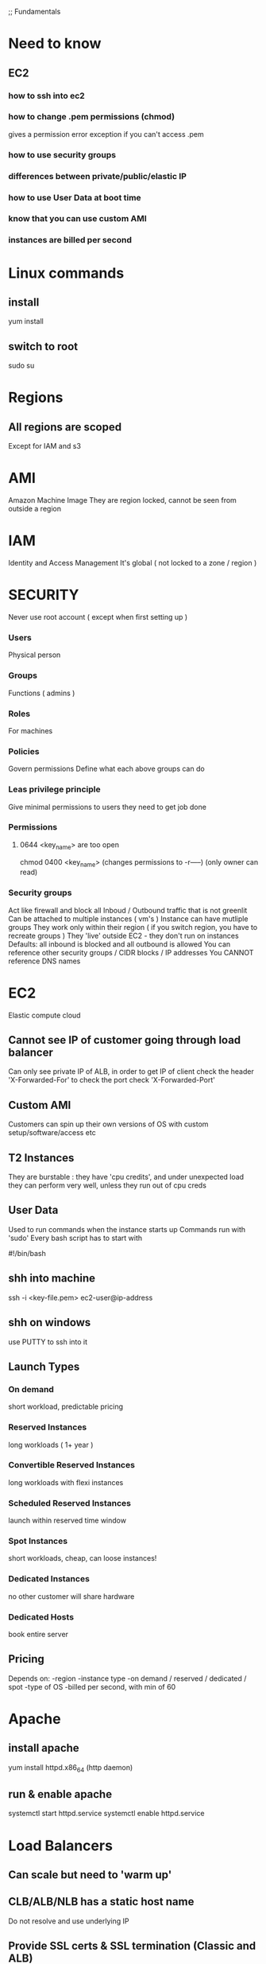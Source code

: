 
;; Fundamentals
* Need to know
** EC2
*** how to ssh into ec2 
*** how to change .pem permissions (chmod)
gives a permission error exception if you can't access .pem
*** how to use security groups
*** differences between private/public/elastic IP
*** how to use User Data at boot time
*** know that you can use custom AMI
*** instances are billed per second
* Linux commands
** install
yum install
** switch to root
sudo su
* Regions
** All regions are scoped
Except for IAM and s3
* AMI
Amazon Machine Image
They are region locked, cannot be seen from outside a region
* IAM
Identity and Access Management
It's global ( not locked to a zone / region )
* SECURITY
Never use root account ( except when first setting up )
*** Users
Physical person
*** Groups
Functions ( admins )
*** Roles
For machines
*** Policies
Govern permissions
Define what each above groups can do
*** Leas privilege principle 
Give minimal permissions to users they need to get job done
*** Permissions
**** 0644 <key_name> are too open
chmod 0400 <key_name> (changes permissions to -r-----) (only owner can read)
*** Security groups
Act like firewall and block all Inboud / Outbound traffic that is not greenlit
Can be attached to multiple instances ( vm's )
Instance can have mutliple groups
They work only within their region ( if you switch region, you have to recreate groups )
They 'live' outside EC2 - they don't run on instances
Defaults: all inbound is blocked and all outbound is allowed
You can reference other security groups / CIDR blocks / IP addresses
You CANNOT reference DNS names 
* EC2
Elastic compute cloud
** Cannot see IP of customer going through load balancer
Can only see private IP of ALB, in order to get IP of client
check the header 'X-Forwarded-For'
to check the port check 'X-Forwarded-Port'
** Custom AMI
Customers can spin up their own versions of OS
with custom setup/software/access etc
** T2 Instances 
They are burstable :
they have 'cpu credits', and under unexpected load
they can perform very well, unless they run out of cpu creds
** User Data
Used to run commands when the instance starts up
Commands run with 'sudo'
Every bash script has to start with
#+BEGIN_CENTER bash
   #!/bin/bash
#+END_CENTER
** shh into machine
ssh -i <key-file.pem> ec2-user@ip-address
** shh on windows
use PUTTY to ssh into it
** Launch Types
*** On demand
short workload, predictable pricing
*** Reserved Instances
long workloads ( 1+ year )
*** Convertible Reserved Instances
long workloads with flexi instances
*** Scheduled Reserved Instances
launch within reserved time window
*** Spot Instances
short workloads, cheap, can loose instances!
*** Dedicated Instances
no other customer will share hardware
*** Dedicated Hosts
book entire server
** Pricing
Depends on:
-region
-instance type
-on demand / reserved / dedicated / spot
-type of OS
-billed per second, with min of 60
* Apache
** install apache
yum install httpd.x86_64
(http daemon)
** run & enable apache
systemctl start httpd.service
systemctl enable httpd.service
* Load Balancers
** Can scale but need to 'warm up'
** CLB/ALB/NLB has a static host name 
Do not resolve and use underlying IP
** Provide SSL certs & SSL termination (Classic and ALB)
** Types
v1 balancer ( classic )
v2 application / network balancer
** Health checks ( available to all ALB )
ELB can perform health check on instance
Done on PORT & ROUTE ( /health )
** Application Load Balancer (v2)
Layer 7 
Can route based on hostname / path
Great fit with ECS (Docker)
Can handle/serve multiple groups/apps
Can implement 'stickiness' and direct same user to the same group ( ALB will generate cookie, not your application !)
Supports HTTP/HTTPS & Websockets protocols
APPLICATIONS dont see IP of clients directly! ( Ip is placed in header 'X-Forwarded-For)
** Network Load Balancer (v2)
Layer 4
Forwards TCP traffic
** CLB/ALB cannot see client IP directly
NLB can see IP directly
Ip is stored in 'X-Forwarded-For' header (for alb/clb)
** 4xx errors
Client induced error
** 5xx errors
Application/Server side errors
** If unable to connect to application..
Check security groups!
* ASG
Auto Scaling Groups
Free!
Can scale based on CloudWatch alarms
Its possible to set up custom metrics for CloudWatch
ASG use launch configurations 
IAM roles attached to ASG are PASSED on to EC2 instances 
** Metrics
CPU
Network
Custom
On schedule!
* EBS Volume
Network drives
Only one EBS can be attached/detached to EC2's
Locked to Availability Zone eg: us-east-1a != us-east-1b
You can move SNAPSHOTS of it
EBS backups use IO so don't perform them when application is busy
Root EBS gets terminated with the instance ( can be turned off )
Get charged by provisioned size, not used one
You can resize volumes
** EBS encryption !important
Data at rest is encrypted inside the volume
Data moving between instance & volume is encrypted
Snapshots created from this volume are encrypted
** Snapshots
Snapshots take actual size not the whole provision of EBS 
Used for backups
When you want to resize a volume down
Change volume type
Encrypt volume
** Instance stores
Physically attached to the machine
Better I/O performance
On termination of instance, data is lost
Cant resize
Backups must be operated by user
* Route 53
Use Alias over CNAME
Managed DNS ( collection of records )
DNS records get cached by browsers ( saved locally )
** Records:
*** A: 
url to ipv4
*** AAAA:
url to ipv6
*** CNAME
url to url
*** Alias
url to AWS resource
** Features:
Load balancing
Health checks
Routing policy ( geolocation, proximity, latency, weighted, simple)
* RDS
Relational Database Services
** Replicas
Applications MUST update the connection string to leverage read replicas!!
Used for READ scaling !
DB can have up to 5 replicas within & across AZ or regions
Replication is ASYNC !
Replicas can be promoted to their own DB
Master has 'write/read', replicas only 'reads'
** Disaster recovery
No need to UPDATE connection string ( so the failover is seemless )
One DNS can be set to 'standby' 
Increases availability
Failover in case of disaster ( replication is SYNC )
No manual intervention
Not used for scaling (standby doesn't have read writes)
** Backups
Automatically enabled
Daily snapshot
Transaction logs saved for 7 days (35max)
DB snapshots can be user triggered ( retained for as long as you want)
** Security
*** Access
RDS DB's are deployed within private subnet ( not a public one )
Uses security groups ( to control who can COMMUNICATE with RDS )
Uses IAM policies to control who can MANAGE
Username / password for LOGIN to DB ( IAM users can be used - Postgre / Aurora)
*** Encription
Encription at REST with AWS KMS - AES-256 encription
You can use SSL certs to encrypt data to RDS in FLIGHT
*** Enforce SLL ! ( important )
**** PostgreSQL
rds.force_ssl=1 (in the AWS RDS Console - Parameter Groups)
**** MySQL
GRANT USAGE ON *.* TO 'mysqluser'@'%' REQUIRE SLL;
*** Connect using SLL
Provide SLL Trust cert ( can be downloaded from AWS )
Provide SLL options when connection to DB
*** Aurora
Compatibile with postre & mysql
'Cloud optimized'
Automatically grows in increments of 10GB up to 64TB
Can have up to 15 replicas
Replication is faster
Failover is instantaneous
HA native ( high availability native )
More expensive but also more efficient
* ElastiCache
In memory version of RDS ( Redis / Memcached )
Has Read & Write scaling ( Replicas / Sharding )
Multi AZ with failover
Can be encrypted at rest & in-transit
* VPC
Virtual Private Cloud
Each VPC contains subnets ( networks )
Each subnet must be mapped to AZ
Public & Private subnets CAN communicate if they are in the same VPC
** Public subnets ( available to public ):
Load balancers
Static websites
Files
Public authentication layers
** Private subnets 
Web app servers
Databases
* S3
Simple Storage Service
No directories ( just keys )
** Buckets
Defined @ regional level BUT must have UNIQUE name GLOBALLY !
*** Naming convention:
- No uppercase
- No underscore
- 3 to 63 chars
- not an IP
- starts with letter or number
** Objects
They have a key
*** Key
Its a FULL path to an Object(file)
<my_bucket>/my_file.txt
*** Values 
Content of the body of object
Max size is 5TB
If file > 5GB must use 'multi-part upload' !important
*** Metadata
List of text key / value pairs ( sys or user metadata )
*** Tags 
Useful for security / lifecycle
** Versioning
Enabled at bucket level
File before we turn on versioning will have version 'null' !important
Deleting versined file doesn't remove it, just puts 'delete marker' on it
** Encryption !important
4 Methods:
*** SSE-S3
Keys managed by AWS S3
Key name: "S3 Managed Data Key"
Objects encrypted server side
Encryption: AES-256
When sending data to S3: set header: "x-amz-server-side-encryption":"AES256"
*** SSE-KMS
Key Managed Service
Keys managed by Key Management Service
Key is called: "Customer Master Key" ( CMK )
KMS gives you more control over keys and audit trail
Server side encryption
When sending data to S3: set header: "x-amz-server-side-encryption":"aws:kms"
*** SSE-C
Keys managed by YOU outside of AWS ( not stored by amazon)
HTTPS must be used
How to:
Generate client side data key
Using Https send DATA key in header
Amazon encrypts object using key, and then discards the key
*** Client Side Encryption
Use client library such as Amazon S3 Encryption Client
Client must encrypt when sending & receiving to S3
Client fully manages keys & encryptin cycle
How to:
Generate data key
Encrypt object using key ( on client side )
Send encrypted object to S3 ( http/s )
*** Encryption in transit
Also called SSL / TLS
HTTP endpoint: not encrypted
HTTPS endpoint: encryption in flight ( mandatory for SSE-C )
** Security
*** User based
IAM policies - which API calls should be allowed for a specific user 
*** Resource based (more popular)
Bucket policies - bucket wide policy from S3 console ( allows cross account )
Use S3 policy to:
- Grant public access to bucket
- Force object to be encrypted on upload
- Grant access to another account ( Cross Account )
JSON based policies:
**** Resources: buckets and objects
**** Actions: Set of API to Allow or Deny
**** Effect: Allow / Deny
**** Principal: the account/user to apply policy to


*** Object Access Control List (ACL) !ignore
*** Bucket Access Control List !ignore
** Networking
S3 supports VPC Endpoints ( for instances in VPC without www internet )
** Logging and Audit
S3 access logs can be stored in other S3 bucket ( not the same - or you will have endless loop)
API calls can be logged in AWS CloudTrail
** User Security
MFA ( multi factor authentication ) can be enabled for file deletetion
Signed URLs: valid only for a limited time 
** S3 Websites
<bucket-name>.s3-website-<AWS-region>.amazonaws.com
<bucket-name>.s3-website.<AWS-region>.amazonaws.com
403 error --- > check bucket policy, does it allows public reads?!
** CORS
In order to share files from different bucket, that bucket needs to have a CORS enabled
and configured correctly
** Consistency Model
EVENTUAL CONSISTENCY !important
shit takes a while to update

for example, you try GET on resource and get 404 response
404 gets cached
you PUT the resource and try GET again
you will get 404 AGAIN because, 404 from first try was cached
it will take some time before resource will be available

Another example:
DELETE 200 -> GET 200
After deleting a resource, you might still be able to GET it for a short while
EVENTUAL CONSISTENCY RULE 
** Performance !important
*** If you have > 100 TPS performance might degrade
For best performance you want your objects distributed between different partitions
PUT 4 RANDOM CHARS in front of your KEY NAME to optimise performance !important

<my_bucket>/6ad7_myfolder/my_file1.txt
<my_bucket>/a37f_myfolder/my_file2.txt

(you don't have to do this anymore, but exam wasn't updated)

*** For files > 5GB use MULTIPART UPLOAD

*** If you want to do A LOT of reads, use CLOUDFRONT (caches S3 objects)

*** If you want to UPLOAD a lot, use S3 Transfer Acceleration
It uses edge locations

*** SSE-KMS Encryption can lower performance
You may have AWS limit for KMS usage ( 100s - 1000s download/upload per second)

* =========
* CLI
* =========

* Commands
//configure cli
aws configure  //afterwards put in both your keys in
//list buckets
aws s3 ls s3://bucketofwitold
//copy from bucket to bucket
aws s3 cp s3://bucketofwitold/dog.jpg s3://mysecondbucketwitold
//make bucket 
aws s3 mb s3://bucket-name-unique
//remove bucket
aws s3 rb s3://bucket-name-unique
//create t2 instance
aws ec2 run-instances --image-id ami-030dbca661d402413 --instance-type t2.micro
//test command flag ( will not run )
--dry-run
* EC2
NEVER PUT YOUR CREDENTIALS on EC2!!!
Use IAM Roles to give credentials to EC2
EC2 can have only 1 ROLE at a time
You can have as many roles as you want...just one can be used per given instance!
Each role can have multiple permissions
* EC2 Metadata
Information about ec2 instance
DONT FORGET TRAILING SLASH!
http://169.254.169.254/latest/meta-data/

//get temporary credentials
curl http://169.254.169.254/latest/meta-data/iam/security-credentials/EC2_rolecurl http://169.254.169.254/latest/meta-daa/iam/security-credentials/EC2_role
* STS command line
Security Token Service
aws sts decode-authorization-message --encoded-message
* SDK
** default credentials provider chain
to authorize sdk  you can use:
- aws credentials on your local computer
- instance profile credentials using AIM Roles (on EC2 machine etc)
- environment variables (AWS_ACCESS_KEY_ID, AWS_SECRET_ACCESS_KEY)
** Exponential backoff
Included in SDK
For rate limited api's
Each retry will take x2 of the previous delay before trying again
* =========
* ELASTIC BEANSTALK
Relies on CLOUD FORMATION under the hood
*** 3 Components
**** Application
**** Application version
**** Environment name (dev, test, prod)
*** Deployment modes
**** Single instance
Good for development
1 instance + security group + elastic IP + auto scaling group in one AZ 
**** High Availability with Load Balancer
Good for prod
Elastic load balancer talk to ASG ( auto scale group )
Multi instances auto scaled, across multi AZ, load balancer
*** Update modes
**** All at once
Fastest, 
instances will be temporarily out ( there will be downtime )
No cost
**** Rolling
Updates backet (N number of instances @ one time to be updated) at a time
Moves to next bucket when the updated one is healthy
Can take long time if many instances 
No cost
Runs below capacity
**** Rolling with additional batches
Spins up a batch to serve all content while the bucket is being updated ( no hit to performance )
Additional cost (extra instances spinned up to cover downed instances )
No downtime
Runs at capacity
**** Immutable
Spin up new instances running updated app, in new ASG.
Swap for old one when all is healthy
Longest deployment time 
Great for prod
Double capacity at a time
No downtime
High extra cost
**** Blue / Green
Deploy new environment
Spin up 100 % extra instances with new code
Redirect a bit of traffic using Route 53 to new environment ( weighted policy )
When all is ok
DNS changed when all is ok
Takes long time to deploy
*** Updating 
New code has to be ZIPped
All params can be set up within code
Files have to be in a folder called, in the ROOT level of the application
File format: YAML / JSON
Files must end with: .config extension
You can change default settings using OPTION_SETTINGS parameter
You can additional resources using those options
#+BEGIN_SRC 
.ebextensions/
#+END_SRC
IF YOU DELETE environment, you will loose all .ebextension resources associated with it ( also RBS )
*** Optimization
This is how the process looks like:
1) Describe dependencies ( eg. package.json )
2) Package zip with source code
3) Upload zip to EC2
4) Resolve / download dependencies on each EC2

Last step takes the longes ( if lots of deps )

TO INCREASE SPEED, PACKAGE DEPENDENCIES WITH SOURCE CODE
*** CLI
**** commands
eb deploy
eb create
eb status
eb health
eb open
...
**** helpful for automated deployment pipelines
* =========
* CI CD
** CodeCommit
Version control
Private Git repository
No size limit
Fully managed, highly available
Cody stays in AWS Cloud account ( security )
Secure ( encryption , access control etc )
Integreated with CI tools ( CodeBuild, Jenkins etc )
*** Requirements
You must have
- 1.7.9 github version to use CodeCommit
- IAM policy & user for accessing AWS CodeCommit OR belong to CODESTAR project team

** CodeCommit Security
Interaction used with Git commands
*** Authentication: ( you are who you say you are )
-HTTPS (use AWS CLI Authentication or generate HTTPS credentials )
-SSL Keys (configure keys via AIM Console)
-MFA ( multi factor )
*** Authorization: ( you have access to do stuff )
IAM Policies manage user / roles access to repos
*** Encryption
REST: Repos are encrypted automatically using KMS
TRANSIT: https or ssl
*** Cross Account Access
Use IAM Role and AWS STS ( AssumeRole API )
DO NOT SHARE SSH / AWS credentials EVER!
*** CodeCommit vs GitHub
**** Similar
Both are git repos
Support code reviews ( Pull Requests )
Can be integrated with CodeBuild
Support HTTPS and SSH for authentication
**** Differences
***** Security
Github is administered using GITHUB USERS
CodeCommit uses IAM roles & users
***** Hosted
GitHub is 3rd party
CodeCommit is manages & hosted by AWS
***** Notifications
: every time someone commits code, we can trigger events / background checks
: for example, lambda can check if there are any credentials in the code ...
CodeCommit can be integrated with
- AWS SNS ( Simple Notification Service )
- AWS Lambda
- AWS CloudWatch Event Rules
*** Notification 
Use cases:
**** SNS / Lambda
1) Push to existing branch
2) Create branch
3) Delete branch
4) Trigger Lambda OR SNS
**** CloudWatch Rules
1) Trigger for Pull Requests ( create / update / delete / comment )
2) Commit comments events
3) CloudWatch Event Rules goes into an SNS topic ( sns - simple notification service)
4) CloudWatch will send email notification
* CodePipeline
Each stage generates 'artifacts' that are stored in S3 bucket ( and passed from there to next stage )
Each change in state generates CloudWatch Events which in turn can create SNS notification ( you can create events for failed pipelines )
On failure at any stage, pipeline stops
You can use AWS CloudTrail to audit API calls
If pipeline fails stage check if it has necessary permissions "IAM Service Role" (check attached policies)
When created CodePipeline creates CloudWatch Event rule that will trigger ( on commit or can check periodically )
* CodeBuild
Fully managed build service
Continuous scaling ( no build queue,build server to manage etc ...  unlike Jenkins )
Pay for usage ( the time used to build )
Uses docker ( you can use your own docker images )
Build instructions CAN be defined in code ( in BUILDSPEC.YML file) !important
Output logs ===> S3 & CloudWatch
Use CloudWatch to trigger notifications ( and detect failed builds etc)
Use Lambda as Glue
Use SNS notifications
You can reproduce build locally to troubleshoot
You can use docker to extend any environment you like ( eg. Huskel ) - its fully extensible because of it
You can use S3 Cache Bucket to cache build dependencies ( if you say are doing multiple builds etc )
** When build finishes / fails ===> CONTAINER GETS DELETED!
** Code source
Github
CodeCommit
CodePipeline
S3
...
** Integrations
KMS for encription
IAM for build permissions
VPC for network security
CloudTrail for API calls tracing
** buildspec.yml
Must be at the ROOT of the code
Contains variables ( plaintext or SSM param store )
*** Phases
Install : gets dependencies
Pre-build : final commands before build
Build : actual build commands
Post build : finishing touches ( zipping files )
Upload artifacts to S3
Cache files to S3 ( usually dependencies )
*** Local build ( for troubleshooting )
Uses CodeBuild Agent
* CodeDeploy
Each EC2 ( or On Premise machine ) MUST run CodeDeploy Agent
Agent keeps asking CodeDeploy for work
CodeDeploy points at APPSPEC.YML !important
Application is pulled from GitHub / S3
EC2 runs deployment instructions
CodeDeploy reports success / failure of the deployment

EC2 instances are grouped by deployment group ( dev / qa / prod )
CodeDeploy can be chained into CodePipeline and use artifacts from there 
CodeDeploy can reuse tools , autoscaling integrations, other apps
Blue / Green works with EC2 instances
CodeDeploy supports AWS Lambdas
CodeDeploy DOES NOT provision resources ( EC2 instances are assumed to already exist! )
** appspec.yml !important
IN ROOT FOLDER !
*** file section
how to source & copy files from S3 / GitHub
*** hooks ( can have timeouts )
Not all of them have to be defined 
deployment instructions
Order of hooks:
1) Application stop : Stop application

2) DownloadBundle : How to download app

3) BeforeInstall : Prep before instal

4) AfterInstall : cleaup etc

5) ApplicationStart : start up

6) ValidateService : check if deployment succeded
*** deplyment config
One at a time
Half at a time
All at once ( quickest but with downtime - good for dev )
Custom ( eg 75% )
*** failure
If deploy fails, instance STAYS in fail state
New deploy starts with failed instances
To rollback : redeploy previous version OR enable automatic rollback for failures
*** deployemnt target 
EC2 instances with tags
AutoScalingGroup (ASG)
Mix of above
DEPLOYMENT_GROUP_NAME variable for extra config
*** permissions that have to be set up
2 roles:
- For CodeDeploy ( AWS CodeDeploy policy )
- For EC2 ( access to S3 -- read only )
*** HOW TO SET UP DEPLOYMENT
1) Make sure you have EC2 instances / In place instances
2) Give IAM role to EC2 instances ( to access data where source code will be )
3) Install DeploymentAgent on EC2 instances
4) Put a tag on EC2 instances

5) Give role CodeDeploy
6) Set up CodeDeploy groups
7) Make sure APPSPEC.YML is defined in ROOT of the source code
** Cloud Formation
Infrastructure as Code ( you declare what you want, and AWS gets it for you )
Can be version controlled
Changes to infrastructure are done via code review
It's FREE
Easy to estimate cost of infrastructure created via Cloud Formation
Helps to save ( destroy infrastrucutre in the evening and recreate it in the morning )
Declarative programming ( Cloud Formation figures out the order of things and orchestration )
Makes SEPARATION OF CONCERNS easy ( you can have separate stack for VPC , network, App stack ...)
*** Templates
- Have to be uploaded to S3
- You can't edit them, upload NEW version, CF will figure out the difference between them
- Stacks are identified by name
- Deleting a stack will delete every associated artifact created by CF
**** Deploying templates
***** Manual
- Edit template in CloudFormation Designer
- Use console to insert parameters
***** Automated
- Edit template in YAML file
- Use CLI to deploy
**** Template elements
1) Resources ( eg. EC2, LoadBalancers, Security Groups....) //MANDATORY
2) Parameters (dynamic inputs)
3) Mappings (static variables)
4) Outputs ( other CF can reference those )
5) Conditionals ( if statements that controll what gets created )
6) Metadata
**** Template Helpers
1) References
2) Functions
**** Template: Resources
***** Mandatory part of template
***** Represent componenets that will be created / configured
***** Can reference each other
***** Over 224 types of resources
***** AWS::aws-product-name::data-type-name
***** YOU CANNOT CREATE DYNAMIC AMOUNT OF RESOURCES!
***** Almost every service is supported by CloudFormation
**** Template: Parameters
Use if template configuration might change in future
If parameter changes, you don't have to re-upload the whole template
Parameters can be referenced anywhere in your template
#+BEGIN_SRC 
Fn::Ref      ( short version: )   !Ref
#+END_SRC
***** Pseudo Parameters
Eg:
AWS::AccountId
**** Template: Mappings
Fixed variables in CloudFormation Template
Values are hardcoded in the template
Eg: region map with ami codes for each zone
***** Access mappings values
Fn::FindInMap   || !FindInMap (shorthand version)
**** Template: Outputs
Optional values being exported from the template
Outputs can be viewed in AWS Console or CLI
Used for cross-stack collaboration ( each expert looks after their domain and outputs needed details used in other stacks)
You CANNOT DELETE stack if it's output is being referenced in some other stack!
Exporting value is OPTIONAL
**** Template: Imports
Fn::ImportValue     !ImportValue (shorthand)
**** Template: Outputs
Based on condition Resources can be created || Values output
Conditions are on the same level as a resource TYPE that is to be created should condition evaluate to TRUE
#+BEGIN_SRC 
Resources:
  MountPoint:
    Type: "AWS::EC2::VolumeAttachment"
    Condition: SomeConditionName
#+END_SRC
types of conditions: environment, region, parameter value... anything you want
Conditions can referece other conditions
Eg:
#+BEGIN_SRC javascript
  Condtions:
     CreateProd: !Equals [ !Ref EnvType, prod ]
//compares the two values in brackets
#+END_SRC
*** Intrinsic Functions
**** Fn::Ref !important
References parameter / resource 
Returns VALUE of param / ID of resource !
**** Fn::GetAtt
Gets RESOURCES attribute
#+BEGIN_SRC 
!GetAtt ResourceName.attributeName
#+END_SRC
**** Fn::FindInMap
Get a value from specific key
!FindInMap [ MapName, TopLevelName, SecondLevelName ]
**** Fn::ImportValue
Import value of the param that has been EXPORTED
**** Fn::Join
Join a list of values with a specified delimiter
#+BEGIN_SRC 
!Join [ delimiter, [comma-delimited list of values ] ]
!Join [ : , [a,b,c]] ---> a:b:c
#+END_SRC
**** Fn::Sub
Substitution
#+BEGIN_SRC 
!Sub 'arn:aws:ec2:${AWS::Region}:${AWS::AccountId}:vpc/${vpc}'
#+END_SRC

#+BEGIN_SRC 
Name: !Sub
  - www.${Domain}
  - { Domain: !Ref RootDomainName }
#+END_SRC
**** Conditions ( Fn::If, Fn::Else, Fn::Not, Fn::Equals ...)
*** Rollbacks
**** Creation fail
If stack creation fails: everything is rolled back ( default ) ie. everything gets deleted
You can disable rollback 
**** Update fail
Rolls back to last working state
* ==========
* Monitoring
* ==========
* CloudWatch
Provides monitoring for EVERY service in AWS
Metric is a VARIABLE to monitor ( cpu utilization etc)
Metrics belong to namespaces
Metrics have timestamps
** Metric: dimension
Dimension is an attribute of Metric ( eg: instance id )
You can have up to 10 dimensions per metric
** EC2
Monitoring every 5 min
For extra pay you can monitor every 1 min ( Detailed monitoring )
Memory usage is not 'pushed' by default, must be pushed from instance as a custom metric
** Metric: resolution
FOR CUSTOM METRICS:
How often we get data
By default: every 1 minute
Detailed resolution : up to [ every 1 second ]
** PutMetricData
Use this API call to send the metric data
** Use exponential back off
** Alarms
Can be triggered by any metric of our choice
Can go to ASG, EC2, SNS notifications
Alarm can be triggered up to every 10s ( MAX ) ( on high resolution metric )
*** Alarm States
- OK
- INSUFFICIENT_DATA
- ALARM
** Logs
By default: logs NEVER EXPIRE
Applications can send LOGs to CloudWatch ( using SDK )
Can be collected from : BeansTalk, ECS, VPC flow logs, API Gateways, CloudTrail, Route53, CloudWatch Log Agents on EC2 machines, Lambdas..
Can be passed on to S3 for archiving
Can be STREAMED to ElasticSearch for further analytics or to AWS LAMBDA
Can use filter expressions
Can define expiration policy ( never, 30 days ...)
YOU HAVE TO SET UP IAM PERMISSION to send logs to CloudWatch!
*** Log storage architecture
Log groups: arbitrary name
Log stream: instances within application / log files / containers
*** Security
Logs can be encrypted using KMS at GROUP LEVEL
** X-Ray
*** Helps:
- Troubleshoot performance, finds bottlenecks
- Understand dependencies in our architecture ( visual )
- Pinpoints service issues
- Find errors and exceptions
- Find if we meet our SLA obligations etc
- Identify users that are impacted
*** Compatible with:
- Lambda
- Beanstalk
- ECS
- ELB
- API Gateway
- EC2 instances
- On Premise servers
*** Tracing
End to end following of request
Each component dealing with request adds its own 'trace'
Trace is made out of SEGMENTS
Gives you ability to trace every request
*** Security
KMS at rest
IAM for authorization
*** How to enable !important
Import in code base, then install daemon which will send 1s batches to AWS X-Ray

**** Code: Java, Go, .Net, Nodejs, Python MUST import AWS SDK
Application SDK will then capture:
- calls to AWS services
- HTTP/s requests
- Database calls
- Queue calls
**** Install X-Ray daemon || Enable X-Ray AWS Integration
Works as a low level UDP packet interceptor
Each application must have IAM right to write to X-RAY
**** MY X-RAY ISNT WORKING!?
- check IAM permissions on EC2 ( or whatever )
- check if X-Ray DAEMON is installed & running on your EC2
**** X-Ray on Lambda
- enable IAM permission for Lambda ( AWSX-RayWriteOnlyAccess )
- ensure X-Ray is imported in code
** CloudTrail
Tracks User activity & API usage
Governance, audit, compliance for AWS Account
Enabled by default
History of events / API calls made out from my AWS account: 
- Console
- CLI
- SDK
- AWS Services
You can put output to CloudWatch Logs
If something gets deleted....check CloudTrail first !important
* Messaging
Syncronous
Asyncronous
Below services can scale independently from the application
** SQS !important
Simple Queue Service
PRODUCES send messages to SQS ( 1 to many )
CONSUMERS poll SQS for messages ( 1 to many )
Producers and Consumers are independent from each other, and can scale 
*** Standard Queue
Fully managed
From 1 to 10,000 messages a second
DEFAULT message retention: 4 days ( up to 14 days )
No limit on number of messages
Low latency ( < 10ms )
Horizontal scaling in terms of CONSUMERS
CAN HAVE DUPLICATE MESSAGES
BEST EFFORT ORDERING ( messages CAN be out of order !)
Max message size 256KB
*** Delay Queue
Delays messages up to 15 minutes
DEFAULT delay is 0 seconds!
Set the default at the queue level
Override default using : DelaySeconds PARAMETER
*** Messages
Message body is up to 256Kb and HAS to be a STRING

METADATA ( message attributes ) 3 key value pairs: ( optional )
-Name
-Type
-Value

DELAY DELIVERY ( optional )
*** Message response
SQS sends back response to each message
- Message identifier
- MD5 hash of the body

*** Consumers 
They ask SQS for messages ( SQS doesn't push them )
SQS will send up to 10 messages AT A TIME ( MAX !)
Once the message is processed by the CONSUMER, consumer will use DeleteMessage API and remove it from SQS
ReceiptHandle is used to delete message ( consumer gets it upon receiving a message )

*** Visibility timeout !important
When Consumer gets a message from SQS, that message becomes 'invisible' for other consumers for a given time...
DEFAULT is 30 seconds ( min: 0 s -- max: 12 hours )
ChangeMessageVisibility API ( can be used to adjust the timer )
DeleteMessage API ( tells SQS message can be deleted )

*** Dead Letter Queue 
"Redrive policy" - treshold of retries to process message before it gets sent to DLQ
( if say message gets sent for processing 5 times, and keeps coming back, it's probably malformed ... send it to DLQ)

*** Long Polling !important
Consumer setting...it will wait for message if there are none in the queue
DECREASES number of API calls ( lowers latency as well )
INCREASES efficiency of your application
MIN 1s
MAX 20s (recommended)
Can be enabled at the Queue Level ||
WaitTimeSeconds API 

*** FIFO Queue
New offering
Not available everywhere
No message duplication
Strict ordering
Up to 300 messages a second ( 3000 with batching )
Queue name must end with .fifo
No delay per message ( only per queue )
Can do content based ( using content hash )de-duplication ie. removes duplicates by looking at hash codes

*** SQS Extended Client
Java library
For messages that are over 256Kb
Producer sends small meta message is sent to SQS
Actual message is sent to S3 bucket
Consumer pulls meta message from SQS and then using information from meta message pulls actual message from S3 bucket

*** Security !important
Encryption in flight using HTTPS
SSE ( Server side encryption ) using KMS
IAM must be set up ( as always )
SQS queue access policy ( fine grain settings for accessing queue )
NO VPC ACCESS ( must have internet access to use SQS ) !important

*** API
CreateQueue
DeleteQueue
PurgeQueue ( delete all messages )
Send-Receive-Delete|Message
ChangeMessageVisibility
BatchSendMessage
BatchDeleteMessage
THERE IS NO BATCH ReceiveMessage ( you can set that for normal api -- up to 10 messages at a time, hence no need for additional api)

** SNS
Simple Notification Service
publisher / subscriber model
Publisher sends notification to SNS and subscribers get notified 
Up to 10 million subscriptions per topic
100, 000 topics limit
Each subscriber gets all the messages ( can be filtered )
Potential subscribers:
- SQS
- HTTP/S
- Lambda
- Emails
- Sms messages
- Mobile notifications

SNS integrates with a lot of AWS products:
- CloudWatch
- AutoScalingGroup
- S3
...many others
*** Topic publish
Create topic
Create subscription/s
Publish to the topic
** SNS + SQS ====> FAN OUT
Push once to SNS and have many SQS subscribe to it
Fully decoupled
No data loss

** Kinesis
real time streaming model
Streams big data
Great for IoT, logs, metrics etc
Data automatically replicated to 3 Availability Zones
*** Kinesis Streams !important
Low latency streaming at scale
Divided into ordered SHARDS / partitions
More shards = more data throughput ( you can always add more )
DEFAULT data retention: 1 day ( MAX 7 days )
Allows reprocessing / replaying of data ( as opposed to SQS -- once data is processed, its gone )
Multiple applications can consume the same stream
Data in Kinesis is immutable ( cannot be modified )
Data is encoded using Base64
**** Shard
1 shard = 1MB/s || 1000 messages/s   ( per SHARD ) WRITE!
1 shard = 2MB/s ( READ ! )
You pay per shard ( even if not used !)
Batching is available ( to lower cost )
You can add ( re-shard ) / remove (merging) shards as needed 
Records are ordered PER SHARD ( SQS Standar - some order, FIFO - stictly ordered )
**** API
PutRecords
You can use batching for lower cost and higher throughput
MessageKey is added to the data, and hashed
It is used to determine where to send the data ( to which shard )
To avoid sending data to the same shard (hot shard/partition), use HIGHLY DISTRIBUTED KEY !important
Example:
if you use user_id as key...it will be highly distributed
if you use country_id, and most of your users are in one country...hash of that key will be the same, and data will flow to the same shard
You can use CLI, SDK, AWS console to call API's, 
You can use Client  libraries ( KCL - kinesis client library )
**** 'ProvisionedThroughputExceeded' exception
If you go over throughput limit
Solutions:
- use highly distributed MESSAGE KEY
- retries with backoff
- re-shard (scale)

*** Kinesis Analytics
Real time analysis on streams using SQL
Fully manages, no need to provision servers
Pay for usage / consumption ( as opposed to shards )
You can create new streams from analytics
*** Kinesis Firehose
Load streams to S3, ElasticSearch...
Fully managed, auto scaling
Supports many formats of data
Pay for usage ( what goes through it)
*** Kinesis Security
Authorization with IAM
Encription at flight using HTTPS
At REST using KMS
You can encrypt on Client Side
VPC endpoints are AVAILABLE ( unlike SQS )
* Serverless
We don't manage the server
- Lambda
- S3
- Dynamo DB
- SNS / SQS
- Aurora Serverless
- AWS Cognito
- AWS API Gateway
- AWS Kinesis
* Lambda
On demand
Virtual functions
No servers to manage
Automated scaling
Pay per invocation & execution time
Free 1million requests & 400,000GB of compute time
Integrated with the full AWS stack ( can be used anywhere )
Integreated with all major languages
Monitoring via CloudWatch
You can allocate RAM size to functions 
DEFAULT time out is 3 seconds ( MAX 300s )
Memory: 128MG - 3GB
Ability to deploy in VPC
IAM role has to be attached to function
** Concurrency
Up to 1000 concurrent executions ( can be higher through ticket )
Reserved concurrency: max concurent lambdas
If you end up over limit: THROTTLE will kick in
Throttle:
- synchronous -> return TrottleError ( 429 )
- asynchronous -> retry...if to many retries ( 2 retries )...send to DeadLetterQueue ( if you set it up !)
DLQ can be SNS topic or SQS ( Remember that Lambda must have IAM authorization to send to those services ) !important
** Logs
Execution logs are stored in CloudWatch Logs
Metrics are stored in CloudWatch Metrics
Make sure Lambda has IAM access to write to CloudWatch

X-ray can be enabled for Lambda ( daemon is handled by AWS )
Set up IAM for x-ray...
** Limits
Memory: 128 - 3008MB (64MB increments)
Max execution time: 5 min
Disc capacity 512MB ( in /tmp folder )
Concurrency limit: 1000 ( open support ticket to increase )

Lambda zipped max size : 50MB
Lambda unzipped max size: 250MB
You can use /tmp to go over the size limit
Max size of environment variables 4Kb ( total )
** Versions
When you work on lambda it is $LATEST version
Once you publish lambda:
- it becomes immutable
- it gets ARN
- it gets version number ( increasing )

*** Aliases
Aliases are mutable, and can point at specific versions

** Best practices !important

Perform heavy duty outside of lambda :
- connecting to DB
- initializing SDK
- pull in data / dependencies OUTSIDE of lambda function ( use execution context )

Use environment variables for DB connection strings, S3 buckets... don't put them directly into your code!

Encrypt passwords using KMS

Never use recursive code !

Dont use VPC unless you have to ( it takes longer if you do )
* DynamoDB
Fully managed
Replication across 3 AZ
NoSQL
Fast and consistent
Distributed
Integrated with IAM for authrorization, security 
Event driven programming with DynamoDB streams
Low cost
Auto scales
** Basics 
Made out of tables
Each TABLE has PRIMARY key
ITEMS = ROWS 
Each item has attributes ( can be added over time, be null )
MAX Size of item = 400KB ( a lot for a single row )
*** Primary key
1) Partition key only
Key is hashed
Should be 'diverse' so entries get spread wide

1) Partition key + sort key
** Throuput !important
You have to set the throuput yourself
You can set auto scaling option 
Throuput can be exceeded for a short time using "burst credit"
"ProvisionedThrouputException" -- when you are over your T & out of "burst credits"
Use exponential backof retry setting !

RCU & WCU are spread evenly across partitions

*** Write Capacity Units
1 WCU = 1 write per second for 1 item up to 1KB in size ( Sizes get rounded up)
6 items * 1second * 3.5kb = 24WCU
6 items * 2 seconds each * 3.5kb = 12WCU

*** Read Capacity Units
1 RCU = 1 SCR OR 2 ECR for an item up to 4kb
**** Eventually Consistent Read ( Default )
If you read the same data after writing it, you can get old data 
because replication does takes time
**** Strongly Consistent Read
You will get consistent reads, even if you query for data you just wrote
*** Throttiling
If your key is not distributed enough, you might end up with a 'hot' partition
that gets the bulk of traffic
this can lead to :
"ProvisionedThroughputExceededException"
Solution:
- use highly distributed keys
- exponential backof on retries
- use DynamoDB Accelerator ( DAX ) -- RCU only
*** API !important
**** WRITE ------------
**** PutItem
Full replace ! or create
Consumes WCU
**** UpdateItem
Partial replace 
**** Conditional Updates
Update/replace data only if given condition is met
Useful in situation when two updates occurr at the same time ( helps with concurrent access to items )
No performance impact
**** DeleteItem
Deletes individual item
Can do conditional delete
**** DeleteTable
Faster than deleting individual items
**** BatchWriteItem
Up to 25 PutItem AND/OR DeleteItem in one call ( NO updateItem )
LIMITS:
Up to 16MB per batch AND 400KB per item
Batching lowers latency
More efficient, because DynamoDB will execute them in parallel
Part of batch can fail, and ITS YOUR REPSPONSIBILITY TO RETRY ( use exponential backoff )
**** READ-----------
**** GetItem
Read based on Key ( HASH OR HASH-RANGE )
**** ProjectionExpression
Use If you want to get only certain attributes 
**** BatchGetItem
Up to 100 items
Upt to 16MB of data
Executed in parallel
**** Query
Efficient way to get data
PartitionKey value ( must use = operator ) !important
SortKey value ( =, >, <, Between, Begin etc ) -- optional
FilterExpression -- if you want to further filter ( FILTERING OCCURS CLIENT SIDE, DYNAMODB doesn't do processing )
Returns:
Up to 1MB
or number of items specified in LIMIT
You can paginate results
**** Scan
Scans entire table
Very inefficient
Up to 1MB of data returned
Consumes of RCU
You can use LIMIT
You can use parallel scans for better performance ( even more RCU used up )
You can use ProjectionExpression AND FilterExpress ( WILL NOT LOWER RCU USED UP )
**** LSI ( Local Secondary Index )
Must be defined at table CREATION time
It's LOCAL to the partition INDEX
**** GSI ( Global Secondary Index)
To speed up queries on non-key attributes
Creates 'new' table
**** Concurrency
DynamoDB is OPTIMISTIC LOCKING / concurrency database  !important
**** DAX ( Dynamo Accelerator )
Cache for DynamoDB
Writes go through DynamoDB
Extremely low latency for cached READS/QUERIES
Solves 'hot key' problem
DEFAULT : items live 5 min in cache
Up to 10 nodes in cache cluster
It is multi AZ
Secure at rest KMS
IAM...the usual
VPC suported
**** Dynamo Streams
Create/Delete/Update operations on DB create CHANGELOG
Changelog can be streamed and acted on ( eg. use LAMBDA or SNS )
Data retaine for 24h ( just like Kinesis )
**** Other
Backup & Restore options available (no impact on performance)
You can create GLOBAL Table ( high performance / fully replicated )
You can use DMS to migrate other DB to Dynamo ( Oracle, Mongo etc )
You can run local Dynamo for development on your computer
**** Security
KMS at rest\
SSL/TSL at flight
IAM for authorization
VPC available 

* API GATEWAY
Lambda + API = no infrastructure to manage
Handles api versioning
Allows multiple environments
Handles security ( auth & authent )
Handles throttling
Genereate SDK & api specs
Cache API responses
Creates API keys

** Integrations
*** Outside VPC
- Lambda
- EC2
- Load Balancers
- ANY AWS service
- External HTTP endpoints
*** Inside VPC
- Lambda
- EC2
** Stage Deployments
*** Stage Variables
Act like env vars in API Gateway ( can change code behaviour )
Use to change configiguration values
Use to define HTTP endpoints your STAGES talk to ( dev, test, prod )
Pass configuration params
Stage vars are passed to the CONTEX object in Lambda
Stage vars help define what the code does, and where it points
*** Canary deployment
Redirect % of traffic to updated API to test it
Used mostly for prod
Metrics & logs are separate for each version of api being tested
Like blue / green deployment in Lambda 
** Mapping Templates !important
Used to modify requests
Rename params
Add headers
We can use VLT ( velocity template language )
** Swagger
Documents API
Can be written in JSON or YAML
You can export current API as Swagger / OPENAPI
** Cache
DEFAULT live : 300 seconds ( 5 MIN )
MIN 0, MAX: 3600 seconds ( 1h )
Cache is defined per STAGE ( so dev can have different cache then prod )
Cache can be encrypted
MIN size: 0.5 GB 
MAX size: 237 GB
You can override cache for specific methods
You can flush whole cashe from console
Client with proper IAM authorization CAN FLUSH CASH ( header: Cache-Control: max-age=0)
